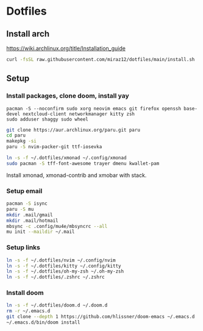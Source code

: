 * Dotfiles
** Install arch
https://wiki.archlinux.org/title/Installation_guide

#+BEGIN_SRC bash
curl -fsSL raw.githubusercontent.com/miraz12/dotfiles/main/install.sh | bash
#+END_SRC

** Setup 
*** Install packages, clone doom, install yay
#+BEGIN_SRC bash install
pacman -S --noconfirm sudo xorg neovim emacs git firefox openssh base-devel nextcloud-client networkmanager kitty zsh
sudo adduser shaggy sudo wheel
#+END_SRC

#+BEGIN_SRC bash
git clone https://aur.archlinux.org/paru.git paru 
cd paru 
makepkg -si
paru -S nvim-packer-git ttf-iosevka
#+END_SRC

#+BEGIN_SRC bash
ln -s -f ~/.dotfiles/xmonad ~/.config/xmonad
sudo pacman -S tff-font-awesome trayer dmenu kwallet-pam
#+END_SRC
Install xmonad, xmonad-contrib and xmobar with stack.

*** Setup email
#+BEGIN_SRC bash
pacman -S isync
paru -S mu
mkdir .mail/gmail
mkdir .mail/hotmail
mbsync -c .config/mu4e/mbsyncrc --all
mu init --maildir ~/.mail
#+END_SRC

#+RESULTS:

*** Setup links
#+BEGIN_SRC bash
ln -s -f ~/.dotfiles/nvim ~/.config/nvim
ln -s -f ~/.dotfiles/kitty ~/.config/kitty
ln -s -f ~/.dotfiles/oh-my-zsh ~/.oh-my-zsh
ln -s -f ~/.dotfiles/.zshrc ~/.zshrc
#+END_SRC

*** Install doom
#+BEGIN_SRC bash
ln -s -f ~/.dotfiles/doom.d ~/.doom.d
rm -r ~/.emacs.d
git clone --depth 1 https://github.com/hlissner/doom-emacs ~/.emacs.d
~/.emacs.d/bin/doom install
#+END_SRC
